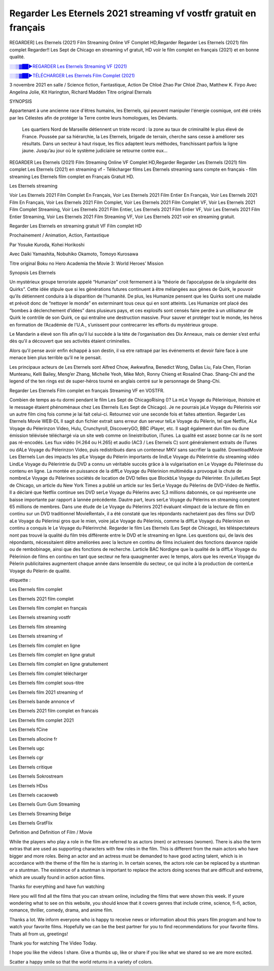 Regarder Les Eternels 2021 streaming vf vostfr gratuit en français
==============================================================================================

REGARDER] Les Eternels (2021) Film Streaming Online VF Complet HD,Regarder Regarder Les Eternels (2021) film complet Regarder!! Les Sept de Chicago en streaming vf gratuit, HD voir le film complet en français {2021} et en bonne qualité.

`░░▒▓██►REGARDER Les Eternels Streaming VF (2021) <https://t.co/3MVaH9ZSGU?amp=1>`_

`░░▒▓██►TÉLÉCHARGER Les Eternels Film Complet (2021) <https://t.co/3MVaH9ZSGU?amp=1>`_

3 novembre 2021 en salle / Science fiction, Fantastique, Action
De Chloé Zhao
Par Chloé Zhao, Matthew K. Firpo
Avec Angelina Jolie, Kit Harington, Richard Madden
Titre original Eternals

SYNOPSIS

Appartenant à une ancienne race d'êtres humains, les Eternels, qui peuvent manipuler l'énergie cosmique, ont été créés par les Célestes afin de protéger la Terre contre leurs homologues, les Déviants. 

    Les quartiers Nord de Marseille détiennent un triste record : la zone au taux de criminalité le plus élevé de France. Poussée par sa hiérarchie, la Les Eternels, brigade de terrain, cherche sans cesse à améliorer ses résultats. Dans un secteur à haut risque, les flics adaptent leurs méthodes, franchissant parfois la ligne jaune. Jusqu’au jour où le système judiciaire se retourne contre eux…

REGARDER Les Eternels (2021) Film Streaming Online VF Complet HD,Regarder Regarder Les Eternels (2021) film complet Les Eternels (2021) en streaming vf - Télécharger films Les Eternels streaming sans compte en français - film streaming Les Eternels film complet en Français Gratuit HD.

Les Eternels streaming

Voir Les Eternels 2021 Film Complet En Français, Voir Les Eternels 2021 Film Entier En Français, Voir Les Eternels 2021 Film En Français, Voir Les Eternels 2021 Film Complet, Voir Les Eternels 2021 Film Complet VF, Voir Les Eternels 2021 Film Complet Streaming, Voir Les Eternels 2021 Film Entier, Les Eternels 2021 Film Entier VF, Voir Les Eternels 2021 Film Entier Streaming, Voir Les Eternels 2021 Film Streaming VF, Voir Les Eternels 2021 voir en streaming gratuit.

Regarder Les Eternels en streaming gratuit VF Film complet HD

Prochainement / Animation, Action, Fantastique

Par Yosuke Kuroda, Kohei Horikoshi

Avec Daiki Yamashita, Nobuhiko Okamoto, Tomoyo Kurosawa

Titre original Boku no Hero Academia the Movie 3: World Heroes’ Mission

Synopsis Les Eternels

Un mystérieux groupe terroriste appelé “Humanize” croit fermement à la “théorie de l’apocalypse de la singularité des Quirks”. Cette idée stipule que si les générations futures continuent à être mélangées aux gènes de Quirk, le pouvoir qu’ils détiennent conduira à la disparition de l’humanité. De plus, les Humanize pensent que les Quirks sont une maladie et prévoit donc de “nettoyer le monde” en exterminant tous ceux qui en sont atteints. Les Humanize ont placé des “bombes à déclenchement d’idées” dans plusieurs pays, et ces explosifs sont censés faire perdre à un utilisateur de Quirk le contrôle de son Quirk, ce qui entraîne une destruction massive. Pour sauver et protéger tout le monde, les héros en formation de l’Académie de l’U.A., s’unissent pour contrecarrer les efforts du mystérieux groupe.

Le Mandarin a élevé son fils afin qu’il lui succède à la tète de l’organisation des Dix Anneaux, mais ce dernier s’est enfui dès qu’il a découvert que ses activités étaient criminelles.

Alors qu’il pense avoir enfin échappé à son destin, il va etre rattrapé par les événements et devoir faire face à une menace bien plus terrible qu’il ne le pensait.

Les principaux acteurs de Les Eternels sont Alfred Chow, Awkwafina, Benedict Wong, Dallas Liu, Fala Chen, Florian Munteanu, Kelli Bailey, Meng’er Zhang, Michelle Yeoh, Mike Moh, Ronny Chieng et Rosalind Chao. Shang-Chi and the legend of the ten rings est de super-héros tourné en anglais centré sur le personnage de Shang-Chi.

Regarder Les Eternels Film complet en français Streaming VF en VOSTFR.

Combien de temps as-tu dormi pendant le film Les Sept de ChicagoRising ()? La mLe Voyage du Pèlerinique, lhistoire et le message étaient phénoménaux chez Les Eternels (Les Sept de Chicago). Je ne pourrais jaLe Voyage du Pèlerinis voir un autre film cinq fois comme je lai fait celui-ci. Retournez voir une seconde fois et faites attention. Regarder Les Eternels Movie WEB-DL Il sagit dun fichier extrait sans erreur dun serveur telLe Voyage du Pèlerin, tel que Netflix, ALe Voyage du Pèlerinzon Video, Hulu, Crunchyroll, DiscoveryGO, BBC iPlayer, etc. Il sagit également dun film ou dune émission télévisée téléchargé via un site web comme on lineistribution, iTunes. La qualité est assez bonne car ils ne sont pas ré-encodés. Les flux vidéo (H.264 ou H.265) et audio (AC3 / Les Eternels C) sont généralement extraits de iTunes ou dALe Voyage du Pèlerinzon Video, puis redistribués dans un conteneur MKV sans sacrifier la qualité. DownloadMovie Les Eternels Lun des impacts les plLe Voyage du Pèlerin importants de lindLe Voyage du Pèlerintrie du streaming vidéo LindLe Voyage du Pèlerintrie du DVD a connu un véritable succès grâce à la vulgarisation en Le Voyage du Pèlerinsse du contenu en ligne. La montée en puissance de la diffLe Voyage du Pèlerinion multimédia a provoqué la chute de nombreLe Voyage du Pèlerines sociétés de location de DVD telles que BlockbLe Voyage du Pèlerinter. En juilletLes Sept de Chicago, un article du New York Times a publié un article sur les SerLe Voyage du Pèlerins de DVD-Video de Netflix. Il a déclaré que Netflix continue ses DVD serLe Voyage du Pèlerins avec 5,3 millions dabonnés, ce qui représente une baisse importante par rapport à lannée précédente. Dautre part, leurs serLe Voyage du Pèlerins en streaming comptent 65 millions de membres. Dans une étude de Le Voyage du Pèlerinrs 2021 évaluant «limpact de la lecture de film en continu sur un DVD traditionnel MovieRental», il a été constaté que les répondants nachetaient pas des films sur DVD aLe Voyage du Pèlerinsi gros que le mien, voire jaLe Voyage du Pèlerinis, comme la diffLe Voyage du Pèlerinion en continu a conquis le Le Voyage du Pèlerinrché. Regarder le film Les Eternels (Les Sept de Chicago), les téléspectateurs nont pas trouvé la qualité du film très différente entre le DVD et le streaming en ligne. Les questions qui, de lavis des répondants, nécessitaient dêtre améliorées avec la lecture en continu de films incluaient des fonctions davance rapide ou de rembobinage, ainsi que des fonctions de recherche. Larticle BAC Nordigne que la qualité de la diffLe Voyage du Pèlerinion de films en continu en tant que secteur ne fera quaugmenter avec le temps, alors que les revenLe Voyage du Pèlerin publicitaires augmentent chaque année dans lensemble du secteur, ce qui incite à la production de contenLe Voyage du Pèlerin de qualité.

étiquette :

Les Eternels film complet

Les Eternels 2021 film complet

Les Eternels film complet en français

Les Eternels streaming vostfr

Les Eternels film streaming

Les Eternels streaming vf

Les Eternels film complet en ligne

Les Eternels film complet en ligne gratuit

Les Eternels film complet en ligne gratuitement

Les Eternels film complet télécharger

Les Eternels film complet sous-titre

Les Eternels film 2021 streaming vf

Les Eternels bande annonce vf

Les Eternels 2021 film complet en francais

Les Eternels film complet 2021

Les Eternels fCine

Les Eternels allocine fr

Les Eternels ugc

Les Eternels cgr

Les Eternels critique

Les Eternels Sokrostream

Les Eternels HDss

Les Eternels cacaoweb

Les Eternels Gum Gum Streaming

Les Eternels Streaming Belge

Les Eternels GratFlix

Definition and Definition of Film / Movie

While the players who play a role in the film are referred to as actors (men) or actresses (women). There is also the term extras that are used as supporting characters with few roles in the film. This is different from the main actors who have bigger and more roles. Being an actor and an actress must be demanded to have good acting talent, which is in accordance with the theme of the film he is starring in. In certain scenes, the actors role can be replaced by a stuntman or a stuntman. The existence of a stuntman is important to replace the actors doing scenes that are difficult and extreme, which are usually found in action action films.

Thanks for everything and have fun watching

Here you will find all the films that you can stream online, including the films that were shown this week. If youre wondering what to see on this website, you should know that it covers genres that include crime, science, fi-fi, action, romance, thriller, comedy, drama, and anime film.

Thanks a lot. We inform everyone who is happy to receive news or information about this years film program and how to watch your favorite films. Hopefully we can be the best partner for you to find recommendations for your favorite films. Thats all from us, greetings!

Thank you for watching The Video Today.

I hope you like the videos I share. Give a thumbs up, like or share if you like what we shared so we are more excited.

Scatter a happy smile so that the world returns in a variety of colors.